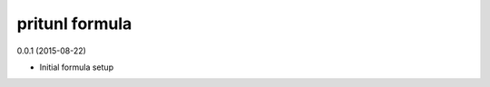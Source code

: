 pritunl formula
=========================================

0.0.1 (2015-08-22)

- Initial formula setup